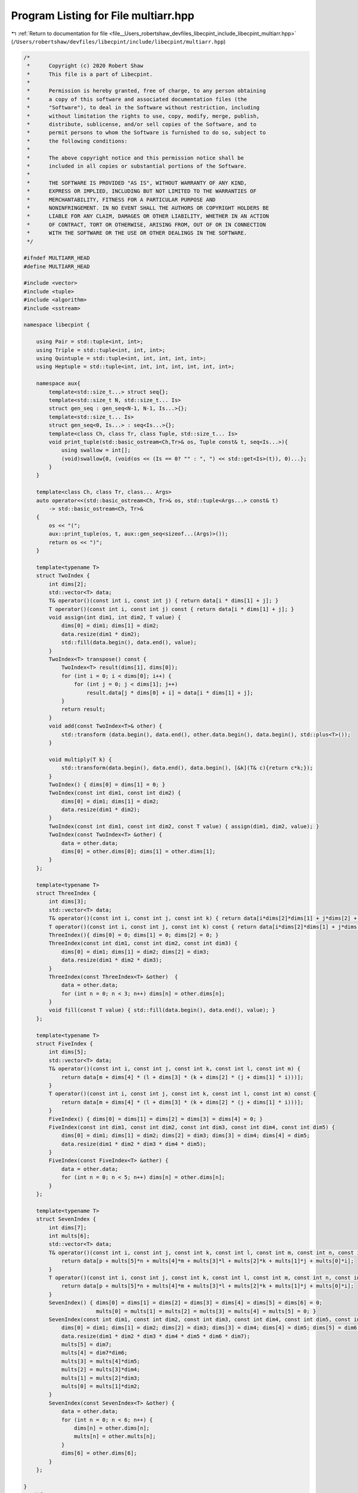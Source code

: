 
.. _program_listing_file__Users_robertshaw_devfiles_libecpint_include_libecpint_multiarr.hpp:

Program Listing for File multiarr.hpp
=====================================

|exhale_lsh| :ref:`Return to documentation for file <file__Users_robertshaw_devfiles_libecpint_include_libecpint_multiarr.hpp>` (``/Users/robertshaw/devfiles/libecpint/include/libecpint/multiarr.hpp``)

.. |exhale_lsh| unicode:: U+021B0 .. UPWARDS ARROW WITH TIP LEFTWARDS

.. code-block:: cpp

   /* 
    *      Copyright (c) 2020 Robert Shaw
    *      This file is a part of Libecpint.
    *
    *      Permission is hereby granted, free of charge, to any person obtaining
    *      a copy of this software and associated documentation files (the
    *      "Software"), to deal in the Software without restriction, including
    *      without limitation the rights to use, copy, modify, merge, publish,
    *      distribute, sublicense, and/or sell copies of the Software, and to
    *      permit persons to whom the Software is furnished to do so, subject to
    *      the following conditions:
    *
    *      The above copyright notice and this permission notice shall be
    *      included in all copies or substantial portions of the Software.
    *
    *      THE SOFTWARE IS PROVIDED "AS IS", WITHOUT WARRANTY OF ANY KIND,
    *      EXPRESS OR IMPLIED, INCLUDING BUT NOT LIMITED TO THE WARRANTIES OF
    *      MERCHANTABILITY, FITNESS FOR A PARTICULAR PURPOSE AND
    *      NONINFRINGEMENT. IN NO EVENT SHALL THE AUTHORS OR COPYRIGHT HOLDERS BE
    *      LIABLE FOR ANY CLAIM, DAMAGES OR OTHER LIABILITY, WHETHER IN AN ACTION
    *      OF CONTRACT, TORT OR OTHERWISE, ARISING FROM, OUT OF OR IN CONNECTION
    *      WITH THE SOFTWARE OR THE USE OR OTHER DEALINGS IN THE SOFTWARE.
    */
   
   #ifndef MULTIARR_HEAD
   #define MULTIARR_HEAD
   
   #include <vector>
   #include <tuple> 
   #include <algorithm>
   #include <sstream>
   
   namespace libecpint {
   
       using Pair = std::tuple<int, int>;
       using Triple = std::tuple<int, int, int>;
       using Quintuple = std::tuple<int, int, int, int, int>; 
       using Heptuple = std::tuple<int, int, int, int, int, int, int>; 
       
       namespace aux{
           template<std::size_t...> struct seq{};
           template<std::size_t N, std::size_t... Is>
           struct gen_seq : gen_seq<N-1, N-1, Is...>{};
           template<std::size_t... Is>
           struct gen_seq<0, Is...> : seq<Is...>{};
           template<class Ch, class Tr, class Tuple, std::size_t... Is>
           void print_tuple(std::basic_ostream<Ch,Tr>& os, Tuple const& t, seq<Is...>){
               using swallow = int[];
               (void)swallow{0, (void(os << (Is == 0? "" : ", ") << std::get<Is>(t)), 0)...};
           }
       } 
       
       template<class Ch, class Tr, class... Args>
       auto operator<<(std::basic_ostream<Ch, Tr>& os, std::tuple<Args...> const& t)
           -> std::basic_ostream<Ch, Tr>&
       {
           os << "(";
           aux::print_tuple(os, t, aux::gen_seq<sizeof...(Args)>());
           return os << ")";
       }
       
       template<typename T>
       struct TwoIndex {
           int dims[2];
           std::vector<T> data;
           T& operator()(const int i, const int j) { return data[i * dims[1] + j]; }
           T operator()(const int i, const int j) const { return data[i * dims[1] + j]; }
           void assign(int dim1, int dim2, T value) {
               dims[0] = dim1; dims[1] = dim2;
               data.resize(dim1 * dim2);
               std::fill(data.begin(), data.end(), value);
           }
           TwoIndex<T> transpose() const {
               TwoIndex<T> result(dims[1], dims[0]);
               for (int i = 0; i < dims[0]; i++) {
                   for (int j = 0; j < dims[1]; j++)
                       result.data[j * dims[0] + i] = data[i * dims[1] + j];
               }
               return result;
           }
           void add(const TwoIndex<T>& other) {
               std::transform (data.begin(), data.end(), other.data.begin(), data.begin(), std::plus<T>());
           }
           
           void multiply(T k) {
               std::transform(data.begin(), data.end(), data.begin(), [&k](T& c){return c*k;});
           }
           TwoIndex() { dims[0] = dims[1] = 0; }
           TwoIndex(const int dim1, const int dim2) {
               dims[0] = dim1; dims[1] = dim2;
               data.resize(dim1 * dim2);
           }
           TwoIndex(const int dim1, const int dim2, const T value) { assign(dim1, dim2, value); }
           TwoIndex(const TwoIndex<T> &other) { 
               data = other.data;
               dims[0] = other.dims[0]; dims[1] = other.dims[1];
           }
       };
   
       template<typename T>
       struct ThreeIndex {
           int dims[3];
           std::vector<T> data;
           T& operator()(const int i, const int j, const int k) { return data[i*dims[2]*dims[1] + j*dims[2] + k]; }
           T operator()(const int i, const int j, const int k) const { return data[i*dims[2]*dims[1] + j*dims[2] + k]; }
           ThreeIndex(){ dims[0] = 0; dims[1] = 0; dims[2] = 0; }
           ThreeIndex(const int dim1, const int dim2, const int dim3) {
               dims[0] = dim1; dims[1] = dim2; dims[2] = dim3;
               data.resize(dim1 * dim2 * dim3);
           }
           ThreeIndex(const ThreeIndex<T> &other)  { 
               data = other.data;
               for (int n = 0; n < 3; n++) dims[n] = other.dims[n]; 
           }
           void fill(const T value) { std::fill(data.begin(), data.end(), value); }
       };
   
       template<typename T>
       struct FiveIndex {
           int dims[5];
           std::vector<T> data;
           T& operator()(const int i, const int j, const int k, const int l, const int m) {
               return data[m + dims[4] * (l + dims[3] * (k + dims[2] * (j + dims[1] * i)))]; 
           }
           T operator()(const int i, const int j, const int k, const int l, const int m) const {
               return data[m + dims[4] * (l + dims[3] * (k + dims[2] * (j + dims[1] * i)))];
           }
           FiveIndex() { dims[0] = dims[1] = dims[2] = dims[3] = dims[4] = 0; }
           FiveIndex(const int dim1, const int dim2, const int dim3, const int dim4, const int dim5) {
               dims[0] = dim1; dims[1] = dim2; dims[2] = dim3; dims[3] = dim4; dims[4] = dim5;
               data.resize(dim1 * dim2 * dim3 * dim4 * dim5);
           }
           FiveIndex(const FiveIndex<T> &other) { 
               data = other.data;
               for (int n = 0; n < 5; n++) dims[n] = other.dims[n]; 
           }
       };
   
       template<typename T>
       struct SevenIndex {
           int dims[7];
           int mults[6];
           std::vector<T> data;
           T& operator()(const int i, const int j, const int k, const int l, const int m, const int n, const int p) {
               return data[p + mults[5]*n + mults[4]*m + mults[3]*l + mults[2]*k + mults[1]*j + mults[0]*i];
           }
           T operator()(const int i, const int j, const int k, const int l, const int m, const int n, const int p) const {
               return data[p + mults[5]*n + mults[4]*m + mults[3]*l + mults[2]*k + mults[1]*j + mults[0]*i];
           }
           SevenIndex() { dims[0] = dims[1] = dims[2] = dims[3] = dims[4] = dims[5] = dims[6] = 0; 
                          mults[0] = mults[1] = mults[2] = mults[3] = mults[4] = mults[5] = 0; }
           SevenIndex(const int dim1, const int dim2, const int dim3, const int dim4, const int dim5, const int dim6, const int dim7) {
               dims[0] = dim1; dims[1] = dim2; dims[2] = dim3; dims[3] = dim4; dims[4] = dim5; dims[5] = dim6; dims[6] = dim7;
               data.resize(dim1 * dim2 * dim3 * dim4 * dim5 * dim6 * dim7);
               mults[5] = dim7;
               mults[4] = dim7*dim6;
               mults[3] = mults[4]*dim5;
               mults[2] = mults[3]*dim4;
               mults[1] = mults[2]*dim3;
               mults[0] = mults[1]*dim2;
           }
           SevenIndex(const SevenIndex<T> &other) {
               data = other.data;
               for (int n = 0; n < 6; n++) {
                   dims[n] = other.dims[n];
                   mults[n] = other.mults[n];
               }
               dims[6] = other.dims[6];
           }
       };
   
   }
   #endif
